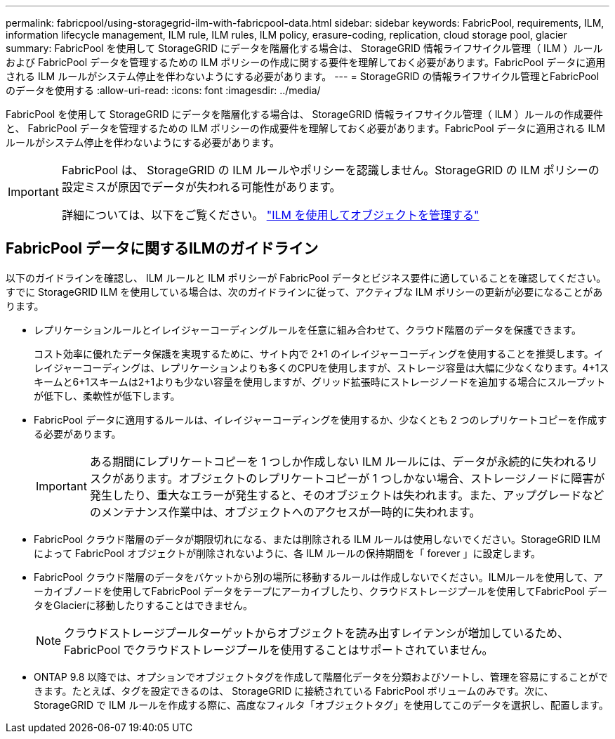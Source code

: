 ---
permalink: fabricpool/using-storagegrid-ilm-with-fabricpool-data.html 
sidebar: sidebar 
keywords: FabricPool, requirements, ILM, information lifecycle management, ILM rule, ILM rules, ILM policy, erasure-coding, replication, cloud storage pool, glacier 
summary: FabricPool を使用して StorageGRID にデータを階層化する場合は、 StorageGRID 情報ライフサイクル管理（ ILM ）ルールおよび FabricPool データを管理するための ILM ポリシーの作成に関する要件を理解しておく必要があります。FabricPool データに適用される ILM ルールがシステム停止を伴わないようにする必要があります。 
---
= StorageGRID の情報ライフサイクル管理とFabricPool のデータを使用する
:allow-uri-read: 
:icons: font
:imagesdir: ../media/


[role="lead"]
FabricPool を使用して StorageGRID にデータを階層化する場合は、 StorageGRID 情報ライフサイクル管理（ ILM ）ルールの作成要件と、 FabricPool データを管理するための ILM ポリシーの作成要件を理解しておく必要があります。FabricPool データに適用される ILM ルールがシステム停止を伴わないようにする必要があります。

[IMPORTANT]
====
FabricPool は、 StorageGRID の ILM ルールやポリシーを認識しません。StorageGRID の ILM ポリシーの設定ミスが原因でデータが失われる可能性があります。

詳細については、以下をご覧ください。 link:../ilm/index.html["ILM を使用してオブジェクトを管理する"]

====


== FabricPool データに関するILMのガイドライン

以下のガイドラインを確認し、 ILM ルールと ILM ポリシーが FabricPool データとビジネス要件に適していることを確認してください。すでに StorageGRID ILM を使用している場合は、次のガイドラインに従って、アクティブな ILM ポリシーの更新が必要になることがあります。

* レプリケーションルールとイレイジャーコーディングルールを任意に組み合わせて、クラウド階層のデータを保護できます。
+
コスト効率に優れたデータ保護を実現するために、サイト内で 2+1 のイレイジャーコーディングを使用することを推奨します。イレイジャーコーディングは、レプリケーションよりも多くのCPUを使用しますが、ストレージ容量は大幅に少なくなります。4+1スキームと6+1スキームは2+1よりも少ない容量を使用しますが、グリッド拡張時にストレージノードを追加する場合にスループットが低下し、柔軟性が低下します。

* FabricPool データに適用するルールは、イレイジャーコーディングを使用するか、少なくとも 2 つのレプリケートコピーを作成する必要があります。
+

IMPORTANT: ある期間にレプリケートコピーを 1 つしか作成しない ILM ルールには、データが永続的に失われるリスクがあります。オブジェクトのレプリケートコピーが 1 つしかない場合、ストレージノードに障害が発生したり、重大なエラーが発生すると、そのオブジェクトは失われます。また、アップグレードなどのメンテナンス作業中は、オブジェクトへのアクセスが一時的に失われます。

* FabricPool クラウド階層のデータが期限切れになる、または削除される ILM ルールは使用しないでください。StorageGRID ILM によって FabricPool オブジェクトが削除されないように、各 ILM ルールの保持期間を「 forever 」に設定します。
* FabricPool クラウド階層のデータをバケットから別の場所に移動するルールは作成しないでください。ILMルールを使用して、アーカイブノードを使用してFabricPool データをテープにアーカイブしたり、クラウドストレージプールを使用してFabricPool データをGlacierに移動したりすることはできません。
+

NOTE: クラウドストレージプールターゲットからオブジェクトを読み出すレイテンシが増加しているため、 FabricPool でクラウドストレージプールを使用することはサポートされていません。

* ONTAP 9.8 以降では、オプションでオブジェクトタグを作成して階層化データを分類およびソートし、管理を容易にすることができます。たとえば、タグを設定できるのは、 StorageGRID に接続されている FabricPool ボリュームのみです。次に、 StorageGRID で ILM ルールを作成する際に、高度なフィルタ「オブジェクトタグ」を使用してこのデータを選択し、配置します。

